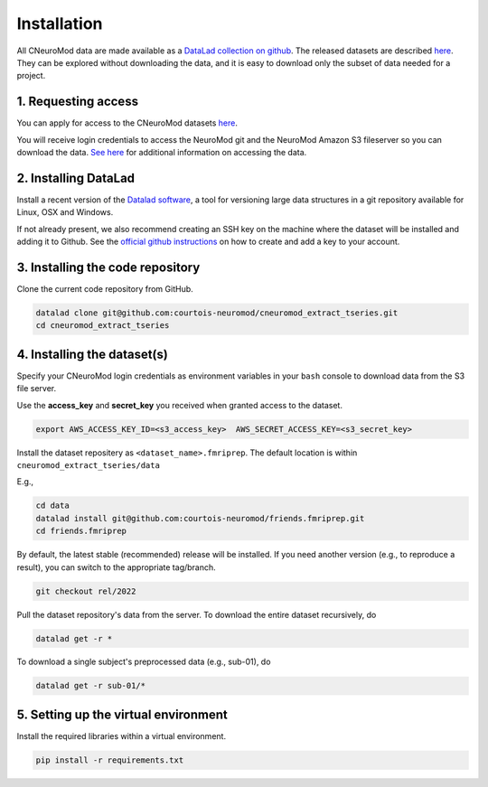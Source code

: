 Installation
============

All CNeuroMod data are made available as a `DataLad collection on github <https://github.com/courtois-neuromod/>`_.
The released datasets are described `here <https://docs.cneuromod.ca/en/latest/DATASETS.html>`_.
They can be explored without downloading the data, and it is easy
to download only the subset of data needed for a project.


1. Requesting access
--------------------

You can apply for access to the CNeuroMod datasets `here <https://www.cneuromod.ca/access/access/>`_.

You will receive login credentials to access the NeuroMod git and the
NeuroMod Amazon S3 fileserver so you can download the data.
`See here <https://docs.cneuromod.ca/en/latest/ACCESS.html#downloading-the-dataset/>`_ for additional information on accessing the data.


2. Installing DataLad
---------------------

Install a recent version of the `Datalad software <https://www.datalad.org/>`_,
a tool for versioning large data structures in a git repository available
for Linux, OSX and Windows.

If not already present, we also recommend creating an SSH key on the machine
where the dataset will be installed and adding it to Github. See the
`official github instructions <https://docs.github.com/en/authentication/connecting-to-github-with-ssh/adding-a-new-ssh-key-to-your-github-account/>`_ on how to create and add a key to your account.


3. Installing the code repository
---------------------------------

Clone the current code repository from GitHub.

.. code-block::

    datalad clone git@github.com:courtois-neuromod/cneuromod_extract_tseries.git
    cd cneuromod_extract_tseries


4. Installing the dataset(s)
----------------------------
Specify your CNeuroMod login credentials as environment variables in your
``bash`` console to download data from the S3 file server.

Use the **access_key** and **secret_key** you received when granted access
to the dataset.

.. code-block::

  export AWS_ACCESS_KEY_ID=<s3_access_key>  AWS_SECRET_ACCESS_KEY=<s3_secret_key>

Install the dataset repositery as ``<dataset_name>.fmriprep``.
The default location is within ``cneuromod_extract_tseries/data``

E.g.,

.. code-block::

  cd data
  datalad install git@github.com:courtois-neuromod/friends.fmriprep.git
  cd friends.fmriprep

By default, the latest stable (recommended) release will be installed.
If you need another version (e.g., to reproduce a result), you can switch
to the appropriate tag/branch.

.. code-block::

  git checkout rel/2022

Pull the dataset repository's data from the server.
To download the entire dataset recursively, do

.. code-block::

  datalad get -r *

To download a single subject's preprocessed data (e.g., sub-01), do

.. code-block::

  datalad get -r sub-01/*


5. Setting up the virtual environment
-------------------------------------
Install the required libraries within a virtual environment.

.. code-block::

  pip install -r requirements.txt

